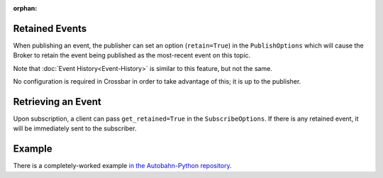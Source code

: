 :orphan:

Retained Events
===============

When publishing an event, the publisher can set an option
(``retain=True``) in the ``PublishOptions`` which will cause the Broker
to retain the event being published as the most-recent event on this
topic.

Note that :doc:`Event History<Event-History>` is similar to this feature, but not the
same.

No configuration is required in Crossbar in order to take advantage of
this; it is up to the publisher.

Retrieving an Event
===================

Upon subscription, a client can pass ``get_retained=True`` in the
``SubscribeOptions``. If there is any retained event, it will be
immediately sent to the subscriber.

Example
=======

There is a completely-worked example `in the Autobahn-Python
repository <https://github.com/crossbario/autobahn-python/tree/master/examples/twisted/wamp/pubsub>`__.
